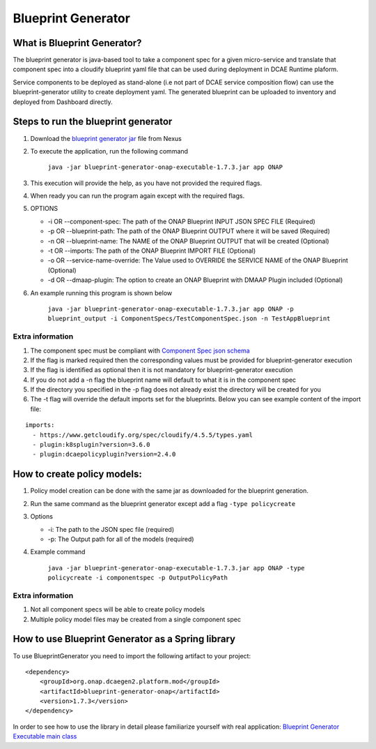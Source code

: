 .. This work is licensed under a Creative Commons Attribution 4.0 International License.
.. http://creativecommons.org/licenses/by/4.0
.. _blueprintgenerator:


Blueprint Generator
===================

What is Blueprint Generator?
~~~~~~~~~~~~~~~~~~~~~~~~~~~~

The blueprint generator is java-based tool to take a component spec 
for a given micro-service and translate that component spec into a 
cloudify blueprint yaml file that can be used during deployment in DCAE 
Runtime plaform.  

Service components to be deployed as stand-alone 
(i.e not part of DCAE service composition flow) can use the blueprint-generator
utility to create deployment yaml. The generated blueprint can be uploaded 
to inventory and deployed from Dashboard directly.


Steps to run the blueprint generator
~~~~~~~~~~~~~~~~~~~~~~~~~~~~~~~~~~~~

1. Download the `blueprint generator jar <https://nexus.onap.org/service/local/repositories/releases/content/org/onap/dcaegen2/platform/mod/blueprint-generator-onap-executable/1.7.3/blueprint-generator-onap-executable-1.7.3.jar>`__  file from Nexus

2. To execute the application, run the following command
 
    ``java -jar blueprint-generator-onap-executable-1.7.3.jar app ONAP``

3. This execution will provide the help, as you have not provided the required flags.

4. When ready you can run the program again except with the required flags.

5. OPTIONS

   -  -i OR --component-spec: The path of the ONAP Blueprint INPUT JSON SPEC FILE (Required)
   -  -p OR --blueprint-path: The path of the ONAP Blueprint OUTPUT where it will be saved (Required)
   -  -n OR --blueprint-name: The NAME of the ONAP Blueprint OUTPUT that will be created (Optional)
   -  -t OR --imports: The path of the ONAP Blueprint IMPORT FILE (Optional)
   -  -o OR --service-name-override: The Value used to OVERRIDE the SERVICE NAME of the ONAP Blueprint  (Optional)
   -  -d OR --dmaap-plugin: The option to create an ONAP Blueprint with DMAAP Plugin included (Optional)

6. An example running this program is shown below

    ``java -jar blueprint-generator-onap-executable-1.7.3.jar app ONAP -p blueprint_output -i ComponentSpecs/TestComponentSpec.json -n TestAppBlueprint``


Extra information
-----------------

1. The component spec must be compliant with `Component Spec json schema <https://git.onap.org/dcaegen2/platform/plain/mod/component-json-schemas/component-specification/dcae-cli-v2/component-spec-schema.json>`__
   
2. If the flag is marked required then the corresponding values must be provided for blueprint-generator execution

3. If the flag is identified as optional then it is not mandatory for blueprint-generator execution

4. If you do not add a -n flag the blueprint name will default to what it is in the component spec

5. If the directory you specified in the -p flag does not already exist the directory will be created for you

6. The -t flag will override the default imports set for the blueprints. Below you can see example content of the import file:

::

    imports:
      - https://www.getcloudify.org/spec/cloudify/4.5.5/types.yaml
      - plugin:k8splugin?version=3.6.0
      - plugin:dcaepolicyplugin?version=2.4.0


How to create policy models:
~~~~~~~~~~~~~~~~~~~~~~~~~~~~

1. Policy model creation can be done with the same jar as downloaded for the blueprint generation.

2. Run the same command as the blueprint generator except add a flag ``-type policycreate``

3. Options

   - -i: The path to the JSON spec file (required)
   - -p: The Output path for all of the models (required)

4. Example command

    ``java -jar blueprint-generator-onap-executable-1.7.3.jar app ONAP -type policycreate -i componentspec -p OutputPolicyPath``


Extra information
-----------------

1. Not all component specs will be able to create policy models

2. Multiple policy model files may be created from a single component spec


How to use Blueprint Generator as a Spring library
~~~~~~~~~~~~~~~~~~~~~~~~~~~~~~~~~~~~~~~~~~~~~~~~~~
To use BlueprintGenerator you need to import the following artifact to your project:

::

    <dependency>
        <groupId>org.onap.dcaegen2.platform.mod</groupId>
        <artifactId>blueprint-generator-onap</artifactId>
        <version>1.7.3</version>
    </dependency>

In order to see how to use the library in detail please familiarize yourself with real application: `Blueprint Generator Executable main class <https://git.onap.org/dcaegen2/platform/plain/mod/bpgenerator/onap-executable/src/main/java/org/onap/blueprintgenerator/BlueprintGeneratorMainApplication.java>`__
